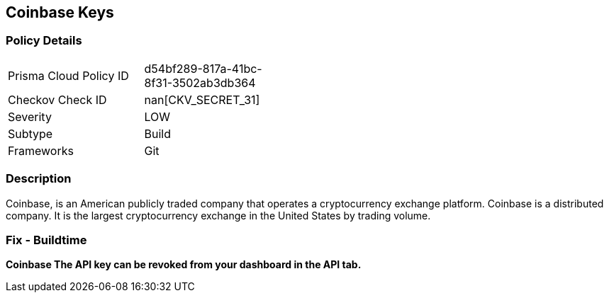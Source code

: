== Coinbase Keys


=== Policy Details 

[width=45%]
[cols="1,1"]
|=== 
|Prisma Cloud Policy ID 
| d54bf289-817a-41bc-8f31-3502ab3db364

|Checkov Check ID 
| nan[CKV_SECRET_31]

|Severity
|LOW

|Subtype
|Build

|Frameworks
|Git

|=== 



=== Description 


Coinbase, is an American publicly traded company that operates a cryptocurrency exchange platform.
Coinbase is a distributed company.
It is the largest cryptocurrency exchange in the United States by trading volume.

=== Fix - Buildtime


*Coinbase The API key can be revoked from your dashboard in the API tab.* 



